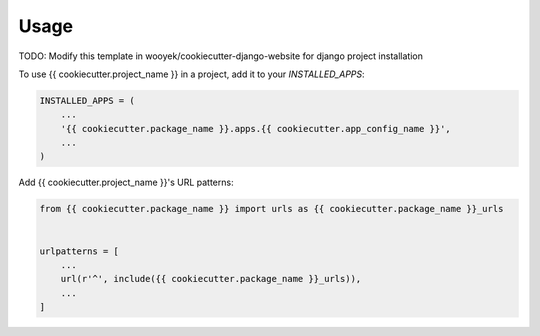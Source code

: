 =====
Usage
=====

TODO: Modify this template in wooyek/cookiecutter-django-website for django project installation


To use {{ cookiecutter.project_name }} in a project, add it to your `INSTALLED_APPS`:

.. code-block:: python

    INSTALLED_APPS = (
        ...
        '{{ cookiecutter.package_name }}.apps.{{ cookiecutter.app_config_name }}',
        ...
    )

Add {{ cookiecutter.project_name }}'s URL patterns:

.. code-block:: python

    from {{ cookiecutter.package_name }} import urls as {{ cookiecutter.package_name }}_urls


    urlpatterns = [
        ...
        url(r'^', include({{ cookiecutter.package_name }}_urls)),
        ...
    ]
